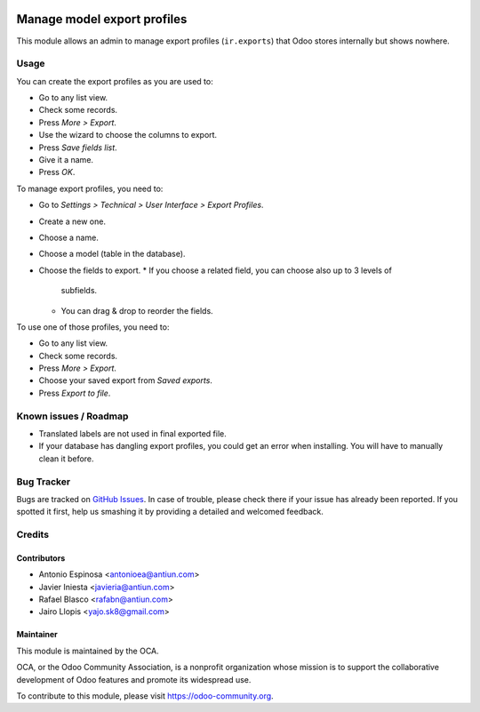 .. image:: https://img.shields.io/badge/licence-AGPL--3-blue.svg
   :target: http://www.gnu.org/licenses/agpl-3.0-standalone.html
   :alt: License: AGPL-3

============================
Manage model export profiles
============================

This module allows an admin to manage export profiles (``ir.exports``) that
Odoo stores internally but shows nowhere.

Usage
=====

You can create the export profiles as you are used to:

* Go to any list view.
* Check some records.
* Press *More > Export*.
* Use the wizard to choose the columns to export.
* Press *Save fields list*.
* Give it a name.
* Press *OK*.

To manage export profiles, you need to:

* Go to *Settings > Technical > User Interface > Export Profiles*.
* Create a new one.
* Choose a name.
* Choose a model (table in the database).
* Choose the fields to export.
  * If you choose a related field, you can choose also up to 3 levels of
    subfields.
  * You can drag & drop to reorder the fields.

To use one of those profiles, you need to:

* Go to any list view.
* Check some records.
* Press *More > Export*.
* Choose your saved export from *Saved exports*.
* Press *Export to file*.

.. image:: https://odoo-community.org/website/image/ir.attachment/5784_f2813bd/datas
   :alt: Try me on Runbot
   :target: https://runbot.odoo-community.org/runbot/149/8.0

Known issues / Roadmap
======================

* Translated labels are not used in final exported file.
* If your database has dangling export profiles, you could get an error when
  installing. You will have to manually clean it before.

Bug Tracker
===========

Bugs are tracked on `GitHub Issues
<https://github.com/OCA/server-tools/issues>`_. In case of trouble, please
check there if your issue has already been reported. If you spotted it first,
help us smashing it by providing a detailed and welcomed feedback.


Credits
=======

Contributors
------------

* Antonio Espinosa <antonioea@antiun.com>
* Javier Iniesta <javieria@antiun.com>
* Rafael Blasco <rafabn@antiun.com>
* Jairo Llopis <yajo.sk8@gmail.com>

Maintainer
----------

.. image:: https://odoo-community.org/logo.png
   :alt: Odoo Community Association
   :target: https://odoo-community.org

This module is maintained by the OCA.

OCA, or the Odoo Community Association, is a nonprofit organization whose
mission is to support the collaborative development of Odoo features and
promote its widespread use.

To contribute to this module, please visit https://odoo-community.org.
